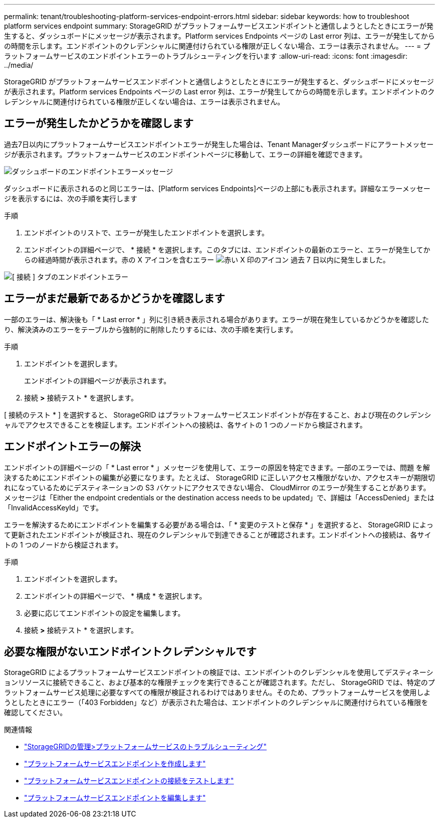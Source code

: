 ---
permalink: tenant/troubleshooting-platform-services-endpoint-errors.html 
sidebar: sidebar 
keywords: how to troubleshoot platform services endpoint 
summary: StorageGRID がプラットフォームサービスエンドポイントと通信しようとしたときにエラーが発生すると、ダッシュボードにメッセージが表示されます。Platform services Endpoints ページの Last error 列は、エラーが発生してからの時間を示します。エンドポイントのクレデンシャルに関連付けられている権限が正しくない場合、エラーは表示されません。 
---
= プラットフォームサービスのエンドポイントエラーのトラブルシューティングを行います
:allow-uri-read: 
:icons: font
:imagesdir: ../media/


[role="lead"]
StorageGRID がプラットフォームサービスエンドポイントと通信しようとしたときにエラーが発生すると、ダッシュボードにメッセージが表示されます。Platform services Endpoints ページの Last error 列は、エラーが発生してからの時間を示します。エンドポイントのクレデンシャルに関連付けられている権限が正しくない場合は、エラーは表示されません。



== エラーが発生したかどうかを確認します

過去7日以内にプラットフォームサービスエンドポイントエラーが発生した場合は、Tenant Managerダッシュボードにアラートメッセージが表示されます。プラットフォームサービスのエンドポイントページに移動して、エラーの詳細を確認できます。

image::../media/tenant_dashboard_endpoint_error.png[ダッシュボードのエンドポイントエラーメッセージ]

ダッシュボードに表示されるのと同じエラーは、[Platform services Endpoints]ページの上部にも表示されます。詳細なエラーメッセージを表示するには、次の手順を実行します

.手順
. エンドポイントのリストで、エラーが発生したエンドポイントを選択します。
. エンドポイントの詳細ページで、 * 接続 * を選択します。このタブには、エンドポイントの最新のエラーと、エラーが発生してからの経過時間が表示されます。赤の X アイコンを含むエラー image:../media/icon_alert_red_critical.png["赤い X 印のアイコン"] 過去 7 日以内に発生しました。


image::../media/endpoint_error_on_connection_tab.png[[ 接続 ] タブのエンドポイントエラー]



== エラーがまだ最新であるかどうかを確認します

一部のエラーは、解決後も「 * Last error * 」列に引き続き表示される場合があります。エラーが現在発生しているかどうかを確認したり、解決済みのエラーをテーブルから強制的に削除したりするには、次の手順を実行します。

.手順
. エンドポイントを選択します。
+
エンドポイントの詳細ページが表示されます。

. 接続 *>* 接続テスト * を選択します。


[ 接続のテスト * ] を選択すると、 StorageGRID はプラットフォームサービスエンドポイントが存在すること、および現在のクレデンシャルでアクセスできることを検証します。エンドポイントへの接続は、各サイトの 1 つのノードから検証されます。



== エンドポイントエラーの解決

エンドポイントの詳細ページの「 * Last error * 」メッセージを使用して、エラーの原因を特定できます。一部のエラーでは、問題 を解決するためにエンドポイントの編集が必要になります。たとえば、 StorageGRID に正しいアクセス権限がないか、アクセスキーが期限切れになっているためにデスティネーションの S3 バケットにアクセスできない場合、 CloudMirror のエラーが発生することがあります。メッセージは「Either the endpoint credentials or the destination access needs to be updated」で、詳細は「AccessDenied」または「InvalidAccessKeyId」です。

エラーを解決するためにエンドポイントを編集する必要がある場合は、「 * 変更のテストと保存 * 」を選択すると、 StorageGRID によって更新されたエンドポイントが検証され、現在のクレデンシャルで到達できることが確認されます。エンドポイントへの接続は、各サイトの 1 つのノードから検証されます。

.手順
. エンドポイントを選択します。
. エンドポイントの詳細ページで、 * 構成 * を選択します。
. 必要に応じてエンドポイントの設定を編集します。
. 接続 *>* 接続テスト * を選択します。




== 必要な権限がないエンドポイントクレデンシャルです

StorageGRID によるプラットフォームサービスエンドポイントの検証では、エンドポイントのクレデンシャルを使用してデスティネーションリソースに接続できること、および基本的な権限チェックを実行できることが確認されます。ただし、 StorageGRID では、特定のプラットフォームサービス処理に必要なすべての権限が検証されるわけではありません。そのため、プラットフォームサービスを使用しようとしたときにエラー（「403 Forbidden」など）が表示された場合は、エンドポイントのクレデンシャルに関連付けられている権限を確認してください。

.関連情報
* link:../admin/troubleshooting-platform-services.html["StorageGRIDの管理>プラットフォームサービスのトラブルシューティング"]
* link:creating-platform-services-endpoint.html["プラットフォームサービスエンドポイントを作成します"]
* link:testing-connection-for-platform-services-endpoint.html["プラットフォームサービスエンドポイントの接続をテストします"]
* link:editing-platform-services-endpoint.html["プラットフォームサービスエンドポイントを編集します"]

